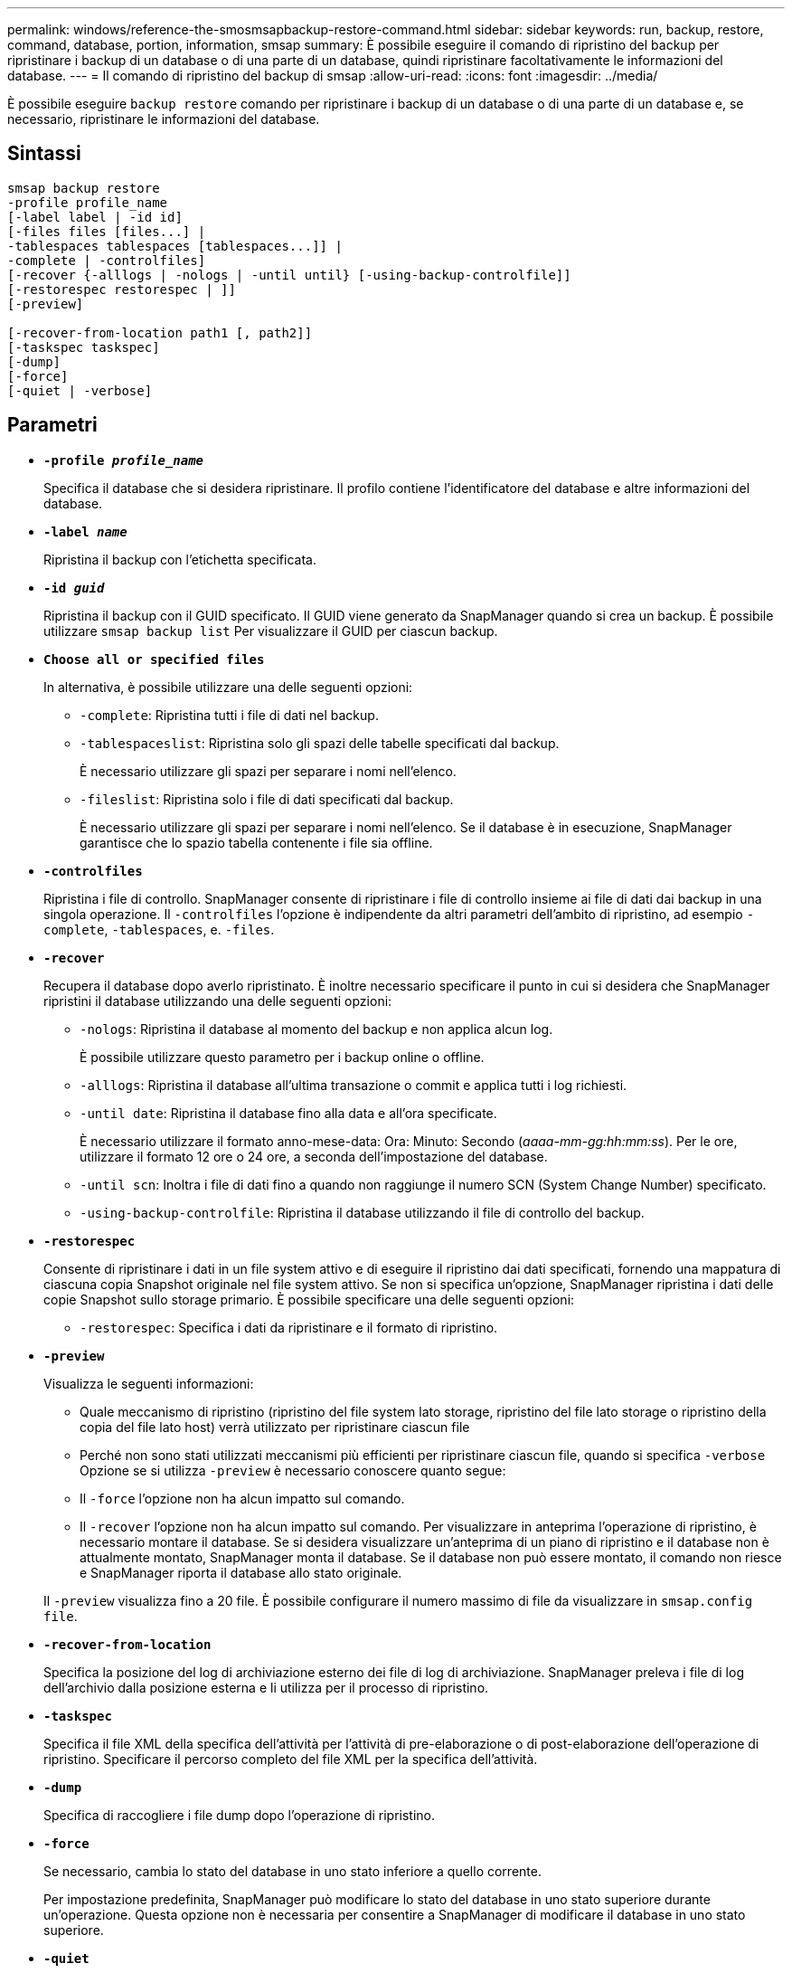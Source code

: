 ---
permalink: windows/reference-the-smosmsapbackup-restore-command.html 
sidebar: sidebar 
keywords: run, backup, restore, command, database, portion, information, smsap 
summary: È possibile eseguire il comando di ripristino del backup per ripristinare i backup di un database o di una parte di un database, quindi ripristinare facoltativamente le informazioni del database. 
---
= Il comando di ripristino del backup di smsap
:allow-uri-read: 
:icons: font
:imagesdir: ../media/


[role="lead"]
È possibile eseguire `backup restore` comando per ripristinare i backup di un database o di una parte di un database e, se necessario, ripristinare le informazioni del database.



== Sintassi

[listing]
----

smsap backup restore
-profile profile_name
[-label label | -id id]
[-files files [files...] |
-tablespaces tablespaces [tablespaces...]] |
-complete | -controlfiles]
[-recover {-alllogs | -nologs | -until until} [-using-backup-controlfile]]
[-restorespec restorespec | ]]
[-preview]

[-recover-from-location path1 [, path2]]
[-taskspec taskspec]
[-dump]
[-force]
[-quiet | -verbose]
----


== Parametri

* *`-profile _profile_name_`*
+
Specifica il database che si desidera ripristinare. Il profilo contiene l'identificatore del database e altre informazioni del database.

* *`-label _name_`*
+
Ripristina il backup con l'etichetta specificata.

* *`-id _guid_`*
+
Ripristina il backup con il GUID specificato. Il GUID viene generato da SnapManager quando si crea un backup. È possibile utilizzare `smsap backup list` Per visualizzare il GUID per ciascun backup.

* *`Choose all or specified files`*
+
In alternativa, è possibile utilizzare una delle seguenti opzioni:

+
** `-complete`: Ripristina tutti i file di dati nel backup.
** `-tablespaceslist`: Ripristina solo gli spazi delle tabelle specificati dal backup.
+
È necessario utilizzare gli spazi per separare i nomi nell'elenco.

** `-fileslist`: Ripristina solo i file di dati specificati dal backup.
+
È necessario utilizzare gli spazi per separare i nomi nell'elenco. Se il database è in esecuzione, SnapManager garantisce che lo spazio tabella contenente i file sia offline.



* *`-controlfiles`*
+
Ripristina i file di controllo. SnapManager consente di ripristinare i file di controllo insieme ai file di dati dai backup in una singola operazione. Il `-controlfiles` l'opzione è indipendente da altri parametri dell'ambito di ripristino, ad esempio `-complete`, `-tablespaces`, e. `-files`.

* *`-recover`*
+
Recupera il database dopo averlo ripristinato. È inoltre necessario specificare il punto in cui si desidera che SnapManager ripristini il database utilizzando una delle seguenti opzioni:

+
** `-nologs`: Ripristina il database al momento del backup e non applica alcun log.
+
È possibile utilizzare questo parametro per i backup online o offline.

** `-alllogs`: Ripristina il database all'ultima transazione o commit e applica tutti i log richiesti.
** `-until date`: Ripristina il database fino alla data e all'ora specificate.
+
È necessario utilizzare il formato anno-mese-data: Ora: Minuto: Secondo (_aaaa-mm-gg:hh:mm:ss_). Per le ore, utilizzare il formato 12 ore o 24 ore, a seconda dell'impostazione del database.

** `-until scn`: Inoltra i file di dati fino a quando non raggiunge il numero SCN (System Change Number) specificato.
** `-using-backup-controlfile`: Ripristina il database utilizzando il file di controllo del backup.


* *`-restorespec`*
+
Consente di ripristinare i dati in un file system attivo e di eseguire il ripristino dai dati specificati, fornendo una mappatura di ciascuna copia Snapshot originale nel file system attivo. Se non si specifica un'opzione, SnapManager ripristina i dati delle copie Snapshot sullo storage primario. È possibile specificare una delle seguenti opzioni:

+
** `-restorespec`: Specifica i dati da ripristinare e il formato di ripristino.


* *`-preview`*
+
Visualizza le seguenti informazioni:

+
** Quale meccanismo di ripristino (ripristino del file system lato storage, ripristino del file lato storage o ripristino della copia del file lato host) verrà utilizzato per ripristinare ciascun file
** Perché non sono stati utilizzati meccanismi più efficienti per ripristinare ciascun file, quando si specifica `-verbose` Opzione se si utilizza `-preview` è necessario conoscere quanto segue:
** Il `-force` l'opzione non ha alcun impatto sul comando.
** Il `-recover` l'opzione non ha alcun impatto sul comando. Per visualizzare in anteprima l'operazione di ripristino, è necessario montare il database. Se si desidera visualizzare un'anteprima di un piano di ripristino e il database non è attualmente montato, SnapManager monta il database. Se il database non può essere montato, il comando non riesce e SnapManager riporta il database allo stato originale.


+
Il `-preview` visualizza fino a 20 file. È possibile configurare il numero massimo di file da visualizzare in `smsap.config file`.

* *`-recover-from-location`*
+
Specifica la posizione del log di archiviazione esterno dei file di log di archiviazione. SnapManager preleva i file di log dell'archivio dalla posizione esterna e li utilizza per il processo di ripristino.

* *`-taskspec`*
+
Specifica il file XML della specifica dell'attività per l'attività di pre-elaborazione o di post-elaborazione dell'operazione di ripristino. Specificare il percorso completo del file XML per la specifica dell'attività.

* *`-dump`*
+
Specifica di raccogliere i file dump dopo l'operazione di ripristino.

* *`-force`*
+
Se necessario, cambia lo stato del database in uno stato inferiore a quello corrente.

+
Per impostazione predefinita, SnapManager può modificare lo stato del database in uno stato superiore durante un'operazione. Questa opzione non è necessaria per consentire a SnapManager di modificare il database in uno stato superiore.

* *`-quiet`*
+
Visualizza solo i messaggi di errore nella console. L'impostazione predefinita prevede la visualizzazione dei messaggi di errore e di avviso.

* *`-verbose`*
+
Visualizza messaggi di errore, di avviso e informativi nella console. È possibile utilizzare questa opzione per scoprire perché non è stato possibile utilizzare processi di ripristino più efficienti per ripristinare il file.





== Esempio

Nell'esempio seguente viene ripristinato un database insieme ai file di controllo:

[listing]
----
smsap backup restore -profile SALES1 -label full_backup_sales_May
-complete -controlfiles -force
----